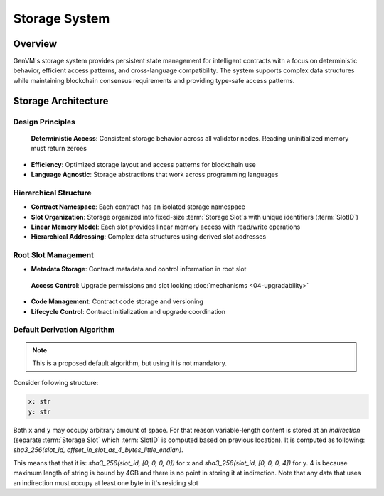 Storage System
==============

Overview
--------

GenVM's storage system provides persistent state management for
intelligent contracts with a focus on deterministic behavior, efficient
access patterns, and cross-language compatibility. The system supports
complex data structures while maintaining blockchain consensus
requirements and providing type-safe access patterns.

Storage Architecture
--------------------

Design Principles
~~~~~~~~~~~~~~~~~

  **Deterministic Access**: Consistent storage behavior across all validator nodes. Reading uninitialized memory must return zeroes
-  **Efficiency**: Optimized storage layout and access patterns for
   blockchain use
-  **Language Agnostic**: Storage abstractions that work across
   programming languages

Hierarchical Structure
~~~~~~~~~~~~~~~~~~~~~~

-  **Contract Namespace**: Each contract has an isolated storage
   namespace
-  **Slot Organization**: Storage organized into fixed-size :term:`Storage Slot`\s with
   unique identifiers (:term:`SlotID`)
-  **Linear Memory Model**: Each slot provides linear memory access with
   read/write operations
-  **Hierarchical Addressing**: Complex data structures using derived
   slot addresses

Root Slot Management
~~~~~~~~~~~~~~~~~~~~

-  **Metadata Storage**: Contract metadata and control information in
   root slot
  **Access Control**: Upgrade permissions and slot locking :doc:`mechanisms <04-upgradability>`
-  **Code Management**: Contract code storage and versioning
-  **Lifecycle Control**: Contract initialization and upgrade
   coordination

Default Derivation Algorithm
~~~~~~~~~~~~~~~~~~~~~~~~~~~~

.. note::

   This is a proposed default algorithm, but using it is not mandatory.

Consider following structure:

.. code-block:: python

   x: str
   y: str

Both ``x`` and ``y`` may occupy arbitrary amount of space. For that reason variable-length content is stored at an *indirection*
(separate :term:`Storage Slot` which :term:`SlotID` is computed based on previous location).
It is computed as following: *sha3_256(slot_id, offset_in_slot_as_4_bytes_little_endian)*.

This means that that it is: *sha3_256(slot_id, [0, 0, 0, 0])* for ``x`` and *sha3_256(slot_id, [0, 0, 0, 4])* for ``y``.
4 is because maximum length of string is bound by 4GB and there is no point in storing it at indirection.
Note that any data that uses an indirection must occupy at least one byte in it's residing slot
